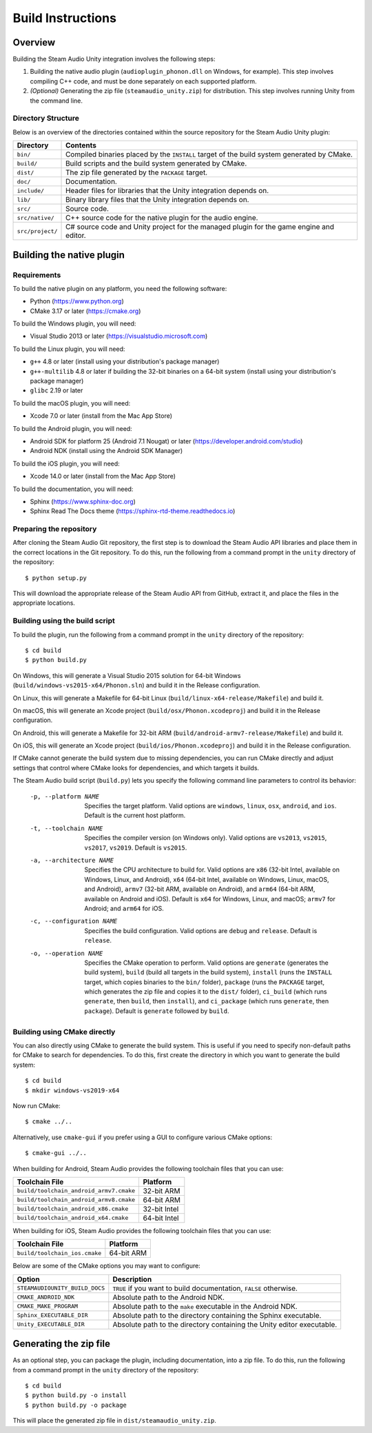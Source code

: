 Build Instructions
==================

Overview
--------

Building the Steam Audio Unity integration involves the following steps:

1.  Building the native audio plugin (``audioplugin_phonon.dll`` on Windows, for example). This step involves compiling C++ code, and must be done separately on each supported platform.

2.  *(Optional)* Generating the zip file (``steamaudio_unity.zip``) for distribution. This step involves running Unity from the command line.

Directory Structure
^^^^^^^^^^^^^^^^^^^

Below is an overview of the directories contained within the source repository for the Steam Audio Unity plugin:

================    ==========================================================================================
Directory           Contents
================    ==========================================================================================
``bin/``            Compiled binaries placed by the ``INSTALL`` target of the build system generated by CMake.
``build/``          Build scripts and the build system generated by CMake.
``dist/``           The zip file generated by the ``PACKAGE`` target.
``doc/``            Documentation.
``include/``        Header files for libraries that the Unity integration depends on.
``lib/``            Binary library files that the Unity integration depends on.
``src/``            Source code.
``src/native/``     C++ source code for the native plugin for the audio engine.
``src/project/``    C# source code and Unity project for the managed plugin for the game engine and editor.
================    ==========================================================================================


Building the native plugin
--------------------------

Requirements
^^^^^^^^^^^^

To build the native plugin on any platform, you need the following software:

-   Python (https://www.python.org)
-   CMake 3.17 or later (https://cmake.org)

To build the Windows plugin, you will need:

-   Visual Studio 2013 or later (https://visualstudio.microsoft.com)

To build the Linux plugin, you will need:

-   ``g++`` 4.8 or later (install using your distribution's package manager)
-   ``g++-multilib`` 4.8 or later if building the 32-bit binaries on a 64-bit system (install using your distribution's package manager)
-   ``glibc`` 2.19 or later

To build the macOS plugin, you will need:

-   Xcode 7.0 or later (install from the Mac App Store)

To build the Android plugin, you will need:

-   Android SDK for platform 25 (Android 7.1 Nougat) or later (https://developer.android.com/studio)
-   Android NDK (install using the Android SDK Manager)

To build the iOS plugin, you will need:

-   Xcode 14.0 or later (install from the Mac App Store)

To build the documentation, you will need:

-   Sphinx (https://www.sphinx-doc.org)
-   Sphinx Read The Docs theme (https://sphinx-rtd-theme.readthedocs.io)

Preparing the repository
^^^^^^^^^^^^^^^^^^^^^^^^

After cloning the Steam Audio Git repository, the first step is to download the Steam Audio API libraries and
place them in the correct locations in the Git repository. To do this, run the following from a command
prompt in the ``unity`` directory of the repository::

    $ python setup.py

This will download the appropriate release of the Steam Audio API from GitHub, extract it, and place the files
in the appropriate locations.

Building using the build script
^^^^^^^^^^^^^^^^^^^^^^^^^^^^^^^

To build the plugin, run the following from a command prompt in the ``unity`` directory of the repository::

    $ cd build
    $ python build.py

On Windows, this will generate a Visual Studio 2015 solution for 64-bit Windows (``build/windows-vs2015-x64/Phonon.sln``) and build it in the Release configuration.

On Linux, this will generate a Makefile for 64-bit Linux (``build/linux-x64-release/Makefile``) and build it.

On macOS, this will generate an Xcode project (``build/osx/Phonon.xcodeproj``) and build it in the Release configuration.

On Android, this will generate a Makefile for 32-bit ARM (``build/android-armv7-release/Makefile``) and build it.

On iOS, this will generate an Xcode project (``build/ios/Phonon.xcodeproj``) and build it in the Release configuration.

If CMake cannot generate the build system due to missing dependencies, you can run CMake directly and adjust settings that control where CMake looks for dependencies, and which targets it builds.

The Steam Audio build script (``build.py``) lets you specify the following command line parameters to control its behavior:

    -p, --platform NAME
        Specifies the target platform. Valid options are ``windows``, ``linux``, ``osx``, ``android``, and ``ios``. Default is the current host platform.

    -t, --toolchain NAME
        Specifies the compiler version (on Windows only). Valid options are ``vs2013``, ``vs2015``, ``vs2017``, ``vs2019``. Default is ``vs2015``.

    -a, --architecture NAME
        Specifies the CPU architecture to build for. Valid options are ``x86`` (32-bit Intel, available on Windows, Linux, and Android), ``x64`` (64-bit Intel, available on Windows, Linux, macOS, and Android), ``armv7`` (32-bit ARM, available on Android), and ``arm64`` (64-bit ARM, available on Android and iOS). Default is ``x64`` for Windows, Linux, and macOS; ``armv7`` for Android; and ``arm64`` for iOS.

    -c, --configuration NAME
        Specifies the build configuration. Valid options are ``debug`` and ``release``. Default is ``release``.

    -o, --operation NAME
        Specifies the CMake operation to perform. Valid options are ``generate`` (generates the build system), ``build`` (build all targets in the build system), ``install`` (runs the ``INSTALL`` target, which copies binaries to the ``bin/`` folder), ``package`` (runs the ``PACKAGE`` target, which generates the zip file and copies it to the ``dist/`` folder), ``ci_build`` (which runs ``generate``, then ``build``, then ``install``), and ``ci_package`` (which runs ``generate``, then ``package``). Default is ``generate`` followed by ``build``.

Building using CMake directly
^^^^^^^^^^^^^^^^^^^^^^^^^^^^^

You can also directly using CMake to generate the build system. This is useful if you need to specify non-default paths for CMake to search for dependencies. To do this, first create the directory in which you want to generate the build system::

    $ cd build
    $ mkdir windows-vs2019-x64

Now run CMake::

    $ cmake ../..

Alternatively, use ``cmake-gui`` if you prefer using a GUI to configure various CMake options::

    $ cmake-gui ../..

When building for Android, Steam Audio provides the following toolchain files that you can use:

======================================= ============
Toolchain File                          Platform
======================================= ============
``build/toolchain_android_armv7.cmake`` 32-bit ARM
``build/toolchain_android_armv8.cmake`` 64-bit ARM
``build/toolchain_android_x86.cmake``   32-bit Intel
``build/toolchain_android_x64.cmake``   64-bit Intel
======================================= ============

When building for iOS, Steam Audio provides the following toolchain files that you can use:

======================================= ============
Toolchain File                          Platform
======================================= ============
``build/toolchain_ios.cmake``           64-bit ARM
======================================= ============

Below are some of the CMake options you may want to configure:

==============================  ======================================================================
Option                          Description
==============================  ======================================================================
``STEAMAUDIOUNITY_BUILD_DOCS``  ``TRUE`` if you want to build documentation, ``FALSE`` otherwise.
``CMAKE_ANDROID_NDK``           Absolute path to the Android NDK.
``CMAKE_MAKE_PROGRAM``          Absolute path to the ``make`` executable in the Android NDK.
``Sphinx_EXECUTABLE_DIR``       Absolute path to the directory containing the Sphinx executable.
``Unity_EXECUTABLE_DIR``        Absolute path to the directory containing the Unity editor executable.
==============================  ======================================================================


Generating the zip file
-----------------------

As an optional step, you can package the plugin, including documentation, into a zip file. To do this, run the following from a command prompt in the ``unity`` directory of the repository::

    $ cd build
    $ python build.py -o install
    $ python build.py -o package

This will place the generated zip file in ``dist/steamaudio_unity.zip``.
